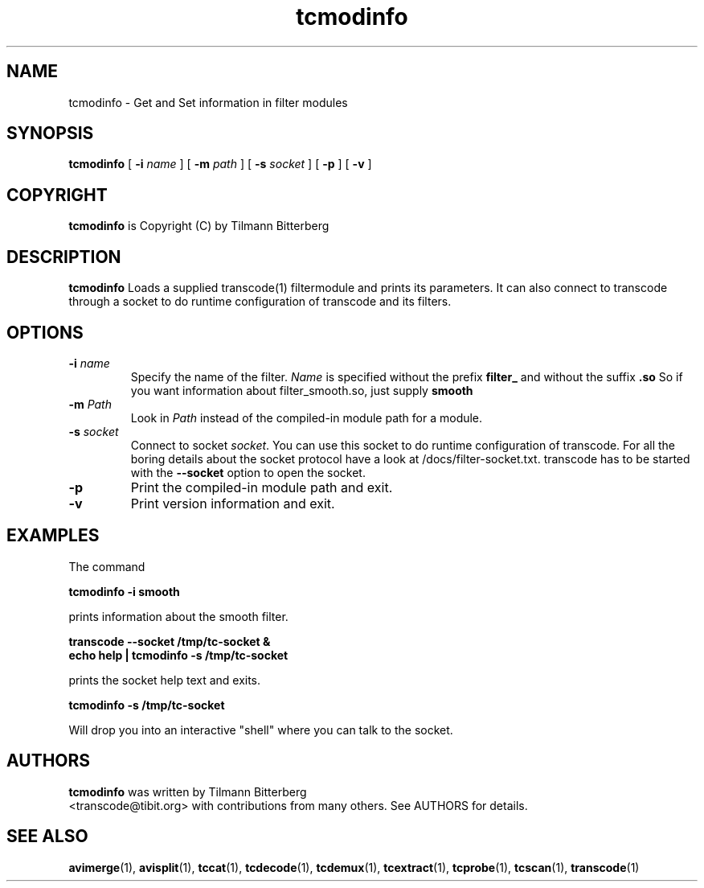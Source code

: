 .TH tcmodinfo 1 "21th January 2003" "tcmodinfo(1)"
.SH NAME
tcmodinfo \- Get and Set information in filter modules
.SH SYNOPSIS
.na
.B tcmodinfo
[
.B -i
.I name
] [
.B -m
.I path
] [
.B -s
.I socket
] [
.B -p
] [
.B -v
]
.SH COPYRIGHT
\fBtcmodinfo\fP is Copyright (C) by Tilmann Bitterberg
.SH DESCRIPTION
.B tcmodinfo
Loads a supplied transcode(1) filtermodule and prints its parameters. It can
also connect to transcode through a socket to do runtime configuration of
transcode and its filters.
.SH OPTIONS
.TP
\fB-i\fP \fIname\fP
Specify the name of the filter. \fIName\fP is specified without the prefix
.B filter_
and without the suffix
.B \.so
So if you want information about filter_smooth.so, just supply
.B smooth
.TP
\fB-m\fP \fIPath\fP
Look in \fIPath\fP instead of the compiled-in module path for a module.
.TP
\fB-s\fP \fIsocket\fP
Connect to socket \fIsocket\fP. You can use this socket to do runtime
configuration of transcode. For all the boring details about the socket
protocol have a look at /docs/filter\-socket.txt. transcode has to be started
with the \fB\-\-socket\fP option to open the socket.
.TP
.B -p
Print the compiled-in module path and exit.
.TP
.B -v
Print version information and exit.
.SH EXAMPLES
The command
.PP
.B tcmodinfo \-i smooth
.PP
prints information about the smooth filter.
.PP
.B transcode \-\-socket /tmp/tc\-socket &
.br
.B echo help | tcmodinfo \-s /tmp/tc\-socket
.PP
prints the socket help text and exits.
.PP
.B tcmodinfo \-s /tmp/tc\-socket
.PP
Will drop you into an interactive "shell" where you can talk to the socket.
.SH AUTHORS
.B tcmodinfo
was written by Tilmann Bitterberg
.br
<transcode@tibit.org> with contributions from
many others.  See AUTHORS for details.
.SH SEE ALSO
.BR avimerge (1),
.BR avisplit (1),
.BR tccat (1),
.BR tcdecode (1),
.BR tcdemux (1),
.BR tcextract (1),
.BR tcprobe (1),
.BR tcscan (1),
.BR transcode (1)
